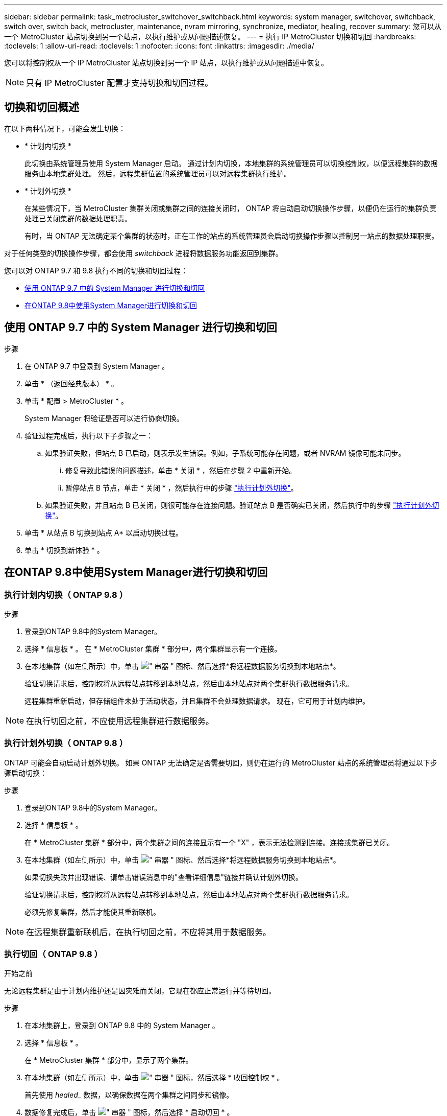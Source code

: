 ---
sidebar: sidebar 
permalink: task_metrocluster_switchover_switchback.html 
keywords: system manager, switchover, switchback, switch over, switch back, metrocluster, maintenance, nvram mirroring, synchronize, mediator, healing, recover 
summary: 您可以从一个 MetroCluster 站点切换到另一个站点，以执行维护或从问题描述恢复。 
---
= 执行 IP MetroCluster 切换和切回
:hardbreaks:
:toclevels: 1
:allow-uri-read: 
:toclevels: 1
:nofooter: 
:icons: font
:linkattrs: 
:imagesdir: ./media/


[role="lead"]
您可以将控制权从一个 IP MetroCluster 站点切换到另一个 IP 站点，以执行维护或从问题描述中恢复。


NOTE: 只有 IP MetroCluster 配置才支持切换和切回过程。



== 切换和切回概述

在以下两种情况下，可能会发生切换：

* * 计划内切换 *
+
此切换由系统管理员使用 System Manager 启动。  通过计划内切换，本地集群的系统管理员可以切换控制权，以便远程集群的数据服务由本地集群处理。  然后，远程集群位置的系统管理员可以对远程集群执行维护。

* * 计划外切换 *
+
在某些情况下，当 MetroCluster 集群关闭或集群之间的连接关闭时， ONTAP 将自动启动切换操作步骤，以便仍在运行的集群负责处理已关闭集群的数据处理职责。

+
有时，当 ONTAP 无法确定某个集群的状态时，正在工作的站点的系统管理员会启动切换操作步骤以控制另一站点的数据处理职责。



对于任何类型的切换操作步骤，都会使用 _switchback_ 进程将数据服务功能返回到集群。

您可以对 ONTAP 9.7 和 9.8 执行不同的切换和切回过程：

* <<sm97-sosb,使用 ONTAP 9.7 中的 System Manager 进行切换和切回>>
* <<sm98-sosb,在ONTAP 9.8中使用System Manager进行切换和切回>>




== 使用 ONTAP 9.7 中的 System Manager 进行切换和切回

.步骤
. 在 ONTAP 9.7 中登录到 System Manager 。
. 单击 * （返回经典版本） * 。
. 单击 * 配置 > MetroCluster * 。
+
System Manager 将验证是否可以进行协商切换。

. 验证过程完成后，执行以下子步骤之一：
+
.. 如果验证失败，但站点 B 已启动，则表示发生错误。例如，子系统可能存在问题，或者 NVRAM 镜像可能未同步。
+
... 修复导致此错误的问题描述，单击 * 关闭 * ，然后在步骤 2 中重新开始。
... 暂停站点 B 节点，单击 * 关闭 * ，然后执行中的步骤 link:https://docs.netapp.com/us-en/ontap-sm-classic/online-help-96-97/task_performing_unplanned_switchover.html["执行计划外切换"^]。


.. 如果验证失败，并且站点 B 已关闭，则很可能存在连接问题。验证站点 B 是否确实已关闭，然后执行中的步骤 link:https://docs.netapp.com/us-en/ontap-sm-classic/online-help-96-97/task_performing_unplanned_switchover.html["执行计划外切换"^]。


. 单击 * 从站点 B 切换到站点 A* 以启动切换过程。
. 单击 * 切换到新体验 * 。




== 在ONTAP 9.8中使用System Manager进行切换和切回



=== 执行计划内切换（ ONTAP 9.8 ）

.步骤
. 登录到ONTAP 9.8中的System Manager。
. 选择 * 信息板 * 。  在 * MetroCluster 集群 * 部分中，两个集群显示有一个连接。
. 在本地集群（如左侧所示）中，单击 image:icon_kabob.gif["\" 串器 \" 图标"]、然后选择*将远程数据服务切换到本地站点*。
+
验证切换请求后，控制权将从远程站点转移到本地站点，然后由本地站点对两个集群执行数据服务请求。

+
远程集群重新启动，但存储组件未处于活动状态，并且集群不会处理数据请求。  现在，它可用于计划内维护。




NOTE: 在执行切回之前，不应使用远程集群进行数据服务。



=== 执行计划外切换（ ONTAP 9.8 ）

ONTAP 可能会自动启动计划外切换。  如果 ONTAP 无法确定是否需要切回，则仍在运行的 MetroCluster 站点的系统管理员将通过以下步骤启动切换：

.步骤
. 登录到ONTAP 9.8中的System Manager。
. 选择 * 信息板 * 。
+
在 * MetroCluster 集群 * 部分中，两个集群之间的连接显示有一个 "X" ，表示无法检测到连接。连接或集群已关闭。

. 在本地集群（如左侧所示）中，单击 image:icon_kabob.gif["\" 串器 \" 图标"]、然后选择*将远程数据服务切换到本地站点*。
+
如果切换失败并出现错误、请单击错误消息中的"查看详细信息"链接并确认计划外切换。

+
验证切换请求后，控制权将从远程站点转移到本地站点，然后由本地站点对两个集群执行数据服务请求。

+
必须先修复集群，然后才能使其重新联机。




NOTE: 在远程集群重新联机后，在执行切回之前，不应将其用于数据服务。



=== 执行切回（ ONTAP 9.8 ）

.开始之前
无论远程集群是由于计划内维护还是因灾难而关闭，它现在都应正常运行并等待切回。

.步骤
. 在本地集群上，登录到 ONTAP 9.8 中的 System Manager 。
. 选择 * 信息板 * 。
+
在 * MetroCluster 集群 * 部分中，显示了两个集群。

. 在本地集群（如左侧所示）中，单击 image:icon_kabob.gif["\" 串器 \" 图标"]，然后选择 * 收回控制权 * 。
+
首先使用 _healed__ 数据，以确保数据在两个集群之间同步和镜像。

. 数据修复完成后，单击 image:icon_kabob.gif["\" 串器 \" 图标"]，然后选择 * 启动切回 * 。
+
切回完成后，两个集群均处于活动状态并为数据请求提供服务。  此外，还会在集群之间镜像和同步数据。


